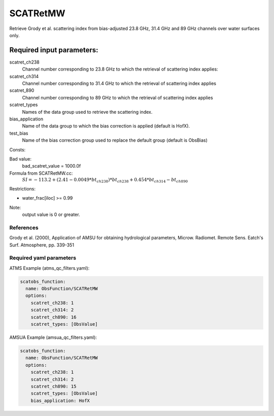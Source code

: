 .. _SCATRetMW:

SCATRetMW
==============

Retrieve Grody et al. scattering index from bias-adjusted 23.8 GHz, 31.4 GHz and 89 GHz channels over water surfaces only.

Required input parameters:
~~~~~~~~~~~~~~~~~~~~~~~~~~

scatret_ch238
  Channel number corresponding to 23.8 GHz to which the retrieval
  of scattering index applies:

scatret_ch314
  Channel number corresponding to 31.4 GHz to which the retrieval
  of scattering index applies

scatret_890
  Channel number corresponding to 89 GHz to which the retrieval
  of scattering index applies

scatret_types
  Names of the data group used to retrieve the scattering index.

bias_application
  Name of the data group to which the bias correction is applied (default is HofX).

test_bias
  Name of the bias correction group used to replace the default group (default is ObsBias)
   
Consts:

Bad value:
  bad_scatret_value = 1000.0f

Formula from SCATRetMW.cc:
  :math:`SI = -113.2 + (2.41 - 0.0049 * bt_{ch238}) * bt_{ch238} + 0.454 * bt_{ch314} - bt_{ch890}`
   
Restrictions:

* water_frac[iloc] >= 0.99

Note:
  output value is 0 or greater.

References
^^^^^^^^^^^^^^^^^^^^^^^^^

Grody et al. (2000), Application of AMSU for obtaining hydrological parameters, Microw. Radiomet. Remote Sens. Eatch's Surf. Atmosphere, pp. 339-351

Required yaml parameters
^^^^^^^^^^^^^^^^^^^^^^^^^

ATMS Example (atms_qc_filters.yaml):

.. code-block:: yaml

  scatobs_function:
    name: ObsFunction/SCATRetMW
    options:
      scatret_ch238: 1
      scatret_ch314: 2
      scatret_ch890: 16
      scatret_types: [ObsValue]

      
AMSUA Example (amsua_qc_filters.yaml):

.. code-block:: yaml

  scatobs_function:
    name: ObsFunction/SCATRetMW
    options:
      scatret_ch238: 1
      scatret_ch314: 2
      scatret_ch890: 15
      scatret_types: [ObsValue]
      bias_application: HofX

